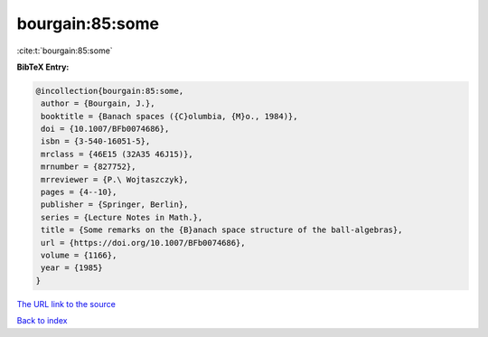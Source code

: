 bourgain:85:some
================

:cite:t:`bourgain:85:some`

**BibTeX Entry:**

.. code-block:: bibtex

   @incollection{bourgain:85:some,
    author = {Bourgain, J.},
    booktitle = {Banach spaces ({C}olumbia, {M}o., 1984)},
    doi = {10.1007/BFb0074686},
    isbn = {3-540-16051-5},
    mrclass = {46E15 (32A35 46J15)},
    mrnumber = {827752},
    mrreviewer = {P.\ Wojtaszczyk},
    pages = {4--10},
    publisher = {Springer, Berlin},
    series = {Lecture Notes in Math.},
    title = {Some remarks on the {B}anach space structure of the ball-algebras},
    url = {https://doi.org/10.1007/BFb0074686},
    volume = {1166},
    year = {1985}
   }
`The URL link to the source <ttps://doi.org/10.1007/BFb0074686}>`_


`Back to index <../By-Cite-Keys.html>`_
